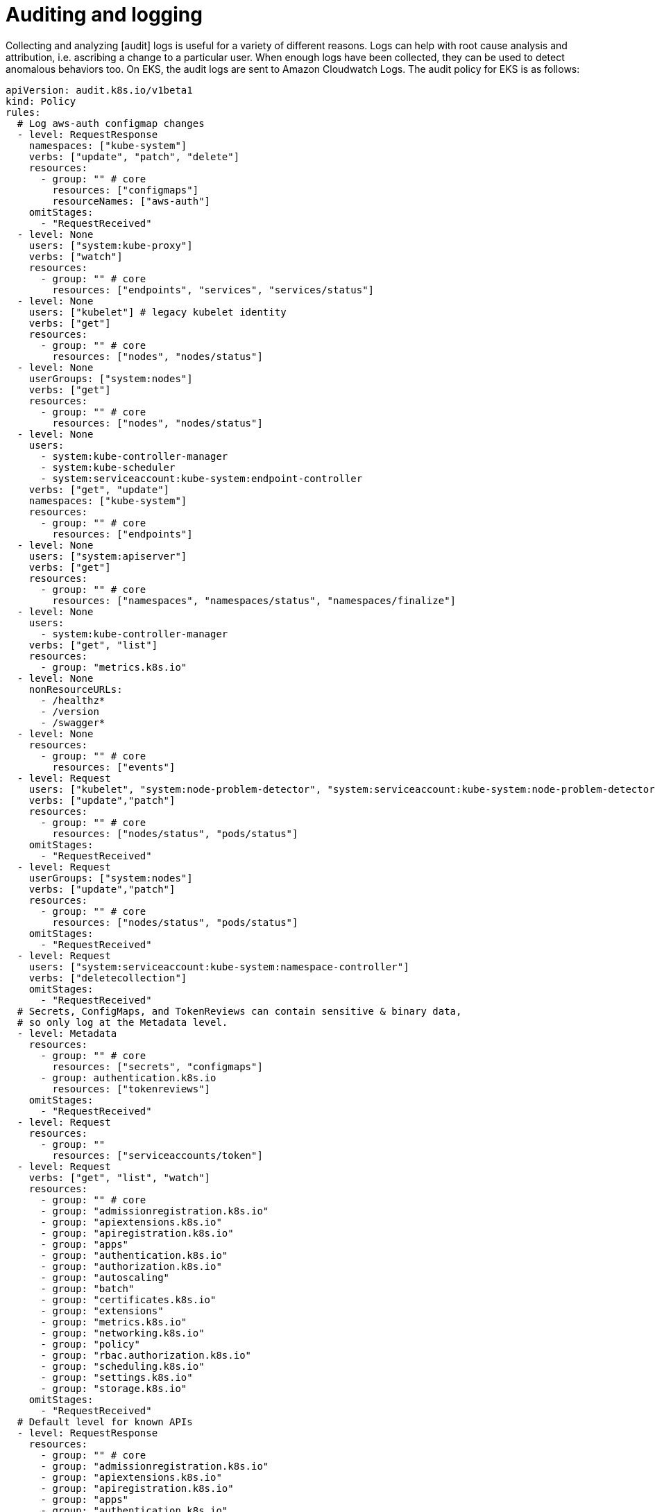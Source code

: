 //!!NODE_ROOT <section>
[."topic"]
[[auditing-and-logging,auditing-and-logging.title]]
= Auditing and logging
:info_doctype: section
:info_title: Auditing and logging
:info_abstract: Auditing and logging
:info_titleabbrev: Detective Controls
:imagesdir: images/

Collecting and analyzing [audit] logs is useful for a variety of
different reasons. Logs can help with root cause analysis and
attribution, i.e. ascribing a change to a particular user. When enough
logs have been collected, they can be used to detect anomalous behaviors
too. On EKS, the audit logs are sent to Amazon Cloudwatch Logs. The
audit policy for EKS is as follows:

[source,yaml]
----
apiVersion: audit.k8s.io/v1beta1
kind: Policy
rules:
  # Log aws-auth configmap changes
  - level: RequestResponse
    namespaces: ["kube-system"]
    verbs: ["update", "patch", "delete"]
    resources:
      - group: "" # core
        resources: ["configmaps"]
        resourceNames: ["aws-auth"]
    omitStages:
      - "RequestReceived"
  - level: None
    users: ["system:kube-proxy"]
    verbs: ["watch"]
    resources:
      - group: "" # core
        resources: ["endpoints", "services", "services/status"]
  - level: None
    users: ["kubelet"] # legacy kubelet identity
    verbs: ["get"]
    resources:
      - group: "" # core
        resources: ["nodes", "nodes/status"]
  - level: None
    userGroups: ["system:nodes"]
    verbs: ["get"]
    resources:
      - group: "" # core
        resources: ["nodes", "nodes/status"]
  - level: None
    users:
      - system:kube-controller-manager
      - system:kube-scheduler
      - system:serviceaccount:kube-system:endpoint-controller
    verbs: ["get", "update"]
    namespaces: ["kube-system"]
    resources:
      - group: "" # core
        resources: ["endpoints"]
  - level: None
    users: ["system:apiserver"]
    verbs: ["get"]
    resources:
      - group: "" # core
        resources: ["namespaces", "namespaces/status", "namespaces/finalize"]
  - level: None
    users:
      - system:kube-controller-manager
    verbs: ["get", "list"]
    resources:
      - group: "metrics.k8s.io"
  - level: None
    nonResourceURLs:
      - /healthz*
      - /version
      - /swagger*
  - level: None
    resources:
      - group: "" # core
        resources: ["events"]
  - level: Request
    users: ["kubelet", "system:node-problem-detector", "system:serviceaccount:kube-system:node-problem-detector"]
    verbs: ["update","patch"]
    resources:
      - group: "" # core
        resources: ["nodes/status", "pods/status"]
    omitStages:
      - "RequestReceived"
  - level: Request
    userGroups: ["system:nodes"]
    verbs: ["update","patch"]
    resources:
      - group: "" # core
        resources: ["nodes/status", "pods/status"]
    omitStages:
      - "RequestReceived"
  - level: Request
    users: ["system:serviceaccount:kube-system:namespace-controller"]
    verbs: ["deletecollection"]
    omitStages:
      - "RequestReceived"
  # Secrets, ConfigMaps, and TokenReviews can contain sensitive & binary data,
  # so only log at the Metadata level.
  - level: Metadata
    resources:
      - group: "" # core
        resources: ["secrets", "configmaps"]
      - group: authentication.k8s.io
        resources: ["tokenreviews"]
    omitStages:
      - "RequestReceived"
  - level: Request
    resources:
      - group: ""
        resources: ["serviceaccounts/token"]
  - level: Request
    verbs: ["get", "list", "watch"]
    resources: 
      - group: "" # core
      - group: "admissionregistration.k8s.io"
      - group: "apiextensions.k8s.io"
      - group: "apiregistration.k8s.io"
      - group: "apps"
      - group: "authentication.k8s.io"
      - group: "authorization.k8s.io"
      - group: "autoscaling"
      - group: "batch"
      - group: "certificates.k8s.io"
      - group: "extensions"
      - group: "metrics.k8s.io"
      - group: "networking.k8s.io"
      - group: "policy"
      - group: "rbac.authorization.k8s.io"
      - group: "scheduling.k8s.io"
      - group: "settings.k8s.io"
      - group: "storage.k8s.io"
    omitStages:
      - "RequestReceived"
  # Default level for known APIs
  - level: RequestResponse
    resources: 
      - group: "" # core
      - group: "admissionregistration.k8s.io"
      - group: "apiextensions.k8s.io"
      - group: "apiregistration.k8s.io"
      - group: "apps"
      - group: "authentication.k8s.io"
      - group: "authorization.k8s.io"
      - group: "autoscaling"
      - group: "batch"
      - group: "certificates.k8s.io"
      - group: "extensions"
      - group: "metrics.k8s.io"
      - group: "networking.k8s.io"
      - group: "policy"
      - group: "rbac.authorization.k8s.io"
      - group: "scheduling.k8s.io"
      - group: "settings.k8s.io"
      - group: "storage.k8s.io"
    omitStages:
      - "RequestReceived"
  # Default level for all other requests.
  - level: Metadata
    omitStages:
      - "RequestReceived"
----

== Recommendations

=== Enable audit logs

The audit logs are part of the EKS managed Kubernetes control plane logs
that are managed by EKS. Instructions for enabling/disabling the control
plane logs, which includes the logs for the Kubernetes API server, the
controller manager, and the scheduler, along with the audit log, can be
found here,
https://docs.aws.amazon.com/eks/latest/userguide/control-plane-logs.html#enabling-control-plane-log-export.

[NOTE]
====
When you enable control plane logging, you will incur https://aws.amazon.com/cloudwatch/pricing/[costs] for storing the logs in CloudWatch. This raises a broader issue about the ongoing cost of security. Ultimately you will have to weigh those costs against the cost of a security breach, e.g. financial loss, damage to your reputation, etc. You may find that you can adequately secure your environment by implementing only some of the recommendations in this guide.
====

[WARNING]
====
The maximum size for a CloudWatch Logs entry is https://docs.aws.amazon.com/AmazonCloudWatch/latest/logs/cloudwatch_limits_cwl.html[256KB] whereas the maximum Kubernetes API request size is 1.5MiB. Log entries greater than 256KB will either be truncated or only include the request metadata.
====

=== Utilize audit metadata

Kubernetes audit logs include two annotations that indicate whether or
not a request was authorized `authorization.k8s.io/decision` and the
reason for the decision `authorization.k8s.io/reason`. Use these
attributes to ascertain why a particular API call was allowed.

=== Create alarms for suspicious events

Create an alarm to automatically alert you where there is an increase in
403 Forbidden and 401 Unauthorized responses, and then use attributes
like `host`, `sourceIPs`, and `k8s_user.username` to find out
where those requests are coming from.

=== Analyze logs with Log Insights

Use CloudWatch Log Insights to monitor changes to RBAC objects,
e.g. Roles, RoleBindings, ClusterRoles, and ClusterRoleBindings. A few
sample queries appear below:

Lists updates to the `aws-auth` ConfigMap:

[source,bash]
----
fields @timestamp, @message
| filter @logStream like "kube-apiserver-audit"
| filter verb in ["update", "patch"]
| filter objectRef.resource = "configmaps" and objectRef.name = "aws-auth" and objectRef.namespace = "kube-system"
| sort @timestamp desc
----

Lists creation of new or changes to validation webhooks:

[source,bash]
----
fields @timestamp, @message
| filter @logStream like "kube-apiserver-audit"
| filter verb in ["create", "update", "patch"] and responseStatus.code = 201
| filter objectRef.resource = "validatingwebhookconfigurations"
| sort @timestamp desc
----

Lists create, update, delete operations to Roles:

[source,bash]
----
fields @timestamp, @message
| sort @timestamp desc
| limit 100
| filter objectRef.resource="roles" and verb in ["create", "update", "patch", "delete"]
----

Lists create, update, delete operations to RoleBindings:

[source,bash]
----
fields @timestamp, @message
| sort @timestamp desc
| limit 100
| filter objectRef.resource="rolebindings" and verb in ["create", "update", "patch", "delete"]
----

Lists create, update, delete operations to ClusterRoles:

[source,bash]
----
fields @timestamp, @message
| sort @timestamp desc
| limit 100
| filter objectRef.resource="clusterroles" and verb in ["create", "update", "patch", "delete"]
----

Lists create, update, delete operations to ClusterRoleBindings:

[source,bash]
----
fields @timestamp, @message
| sort @timestamp desc
| limit 100
| filter objectRef.resource="clusterrolebindings" and verb in ["create", "update", "patch", "delete"]
----

Plots unauthorized read operations against Secrets:

[source,bash]
----
fields @timestamp, @message
| sort @timestamp desc
| limit 100
| filter objectRef.resource="secrets" and verb in ["get", "watch", "list"] and responseStatus.code="401"
| stats count() by bin(1m)
----

List of failed anonymous requests:

[source,bash]
----
fields @timestamp, @message, sourceIPs.0
| sort @timestamp desc
| limit 100
| filter user.username="system:anonymous" and responseStatus.code in ["401", "403"]
----

=== Audit your CloudTrail logs

AWS APIs called by pods that are utilizing IAM Roles for Service
Accounts (IRSA) are automatically logged to CloudTrail along with the
name of the service account. If the name of a service account that
wasn’t explicitly authorized to call an API appears in the log, it may
be an indication that the IAM role’s trust policy was misconfigured.
Generally speaking, Cloudtrail is a great way to ascribe AWS API calls
to specific IAM principals.

=== Use CloudTrail Insights to unearth suspicious activity

CloudTrail insights automatically analyzes write management events from
CloudTrail trails and alerts you of unusual activity. This can help you
identify when there’s an increase in call volume on write APIs in your
AWS account, including from pods that use IRSA to assume an IAM role.
See
https://aws.amazon.com/blogs/aws/announcing-cloudtrail-insights-identify-and-respond-to-unusual-api-activity/[Announcing
CloudTrail Insights: Identify and Response to Unusual API Activity] for
further information.

=== Additional resources

As the volume of logs increases, parsing and filtering them with Log
Insights or another log analysis tool may become ineffective. As an
alternative, you might want to consider running
https://github.com/falcosecurity/falco[Sysdig Falco] and
https://github.com/sysdiglabs/ekscloudwatch[ekscloudwatch]. Falco
analyzes audit logs and flags anomalies or abuse over an extended period
of time. The ekscloudwatch project forwards audit log events from
CloudWatch to Falco for analysis. Falco provides a set of
https://github.com/falcosecurity/plugins/blob/master/plugins/k8saudit/rules/k8s_audit_rules.yaml[default
audit rules] along with the ability to add your own.

Yet another option might be to store the audit logs in S3 and use the
SageMaker
https://docs.aws.amazon.com/sagemaker/latest/dg/randomcutforest.html[Random
Cut Forest] algorithm to anomalous behaviors that warrant further
investigation.

== Tools and resources

The following commercial and open source projects can be used to assess
your cluster’s alignment with established best practices:

* https://catalog.workshops.aws/eks-security-immersionday/en-US/5-detective-controls[Amazon
EKS Security Immersion Workshop - Detective Controls]
* https://github.com/Shopify/kubeaudit[kubeaudit]
* https://github.com/octarinesec/kube-scan[kube-scan] Assigns a risk
score to the workloads running in your cluster in accordance with the
Kubernetes Common Configuration Scoring System framework
* https://kubesec.io/[kubesec.io]
* https://github.com/FairwindsOps/polaris[polaris]
* https://github.com/aquasecurity/starboard[Starboard]
* https://support.snyk.io/hc/en-us/articles/360003916138-Kubernetes-integration-overview[Snyk]
* https://github.com/kubescape/kubescape[Kubescape] Kubescape is an open
source kubernetes security tool that scans clusters, YAML files, and
Helm charts. It detects misconfigurations according to multiple
frameworks (including
https://www.armosec.io/blog/kubernetes-hardening-guidance-summary-by-armo/?utm_source=github&utm_medium=repository[NSA-CISA]
and
https://www.microsoft.com/security/blog/2021/03/23/secure-containerized-environments-with-updated-threat-matrix-for-kubernetes/[MITRE
ATT&CK®].)
